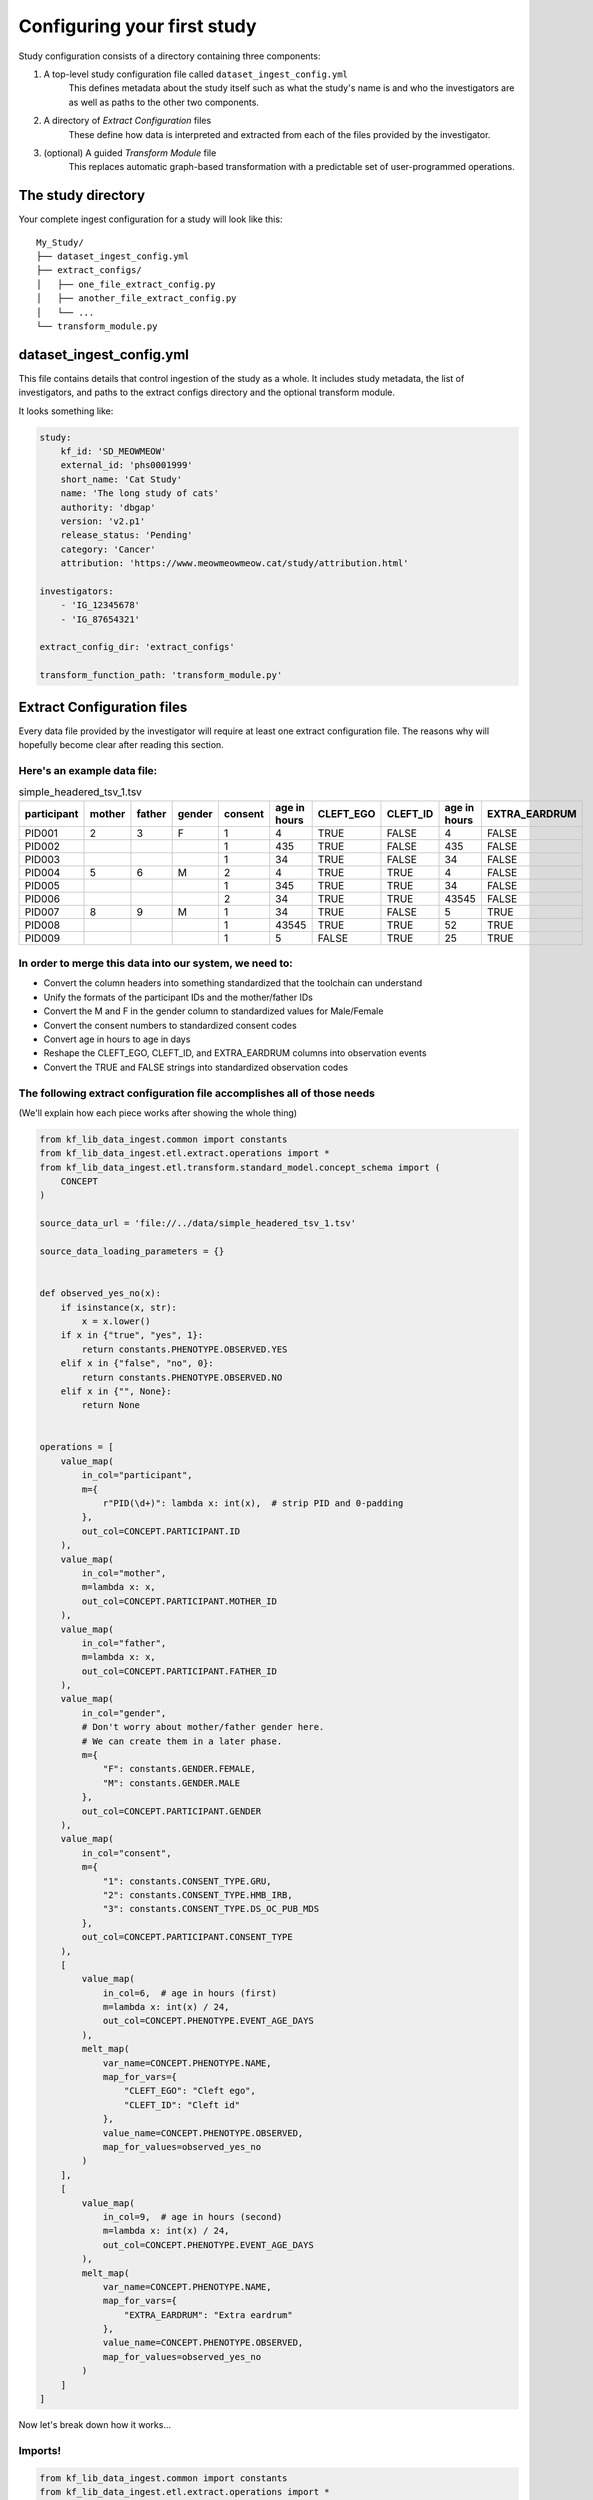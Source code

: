 ============================
Configuring your first study
============================

Study configuration consists of a directory containing three components:

1. A top-level study configuration file called ``dataset_ingest_config.yml``
    This defines metadata about the study itself such as what the study's name
    is and who the investigators are as well as paths to the other two
    components.
2. A directory of `Extract Configuration` files
    These define how data is interpreted and extracted from each of the files
    provided by the investigator.
3. (optional) A guided `Transform Module` file
    This replaces automatic graph-based transformation with a predictable set
    of user-programmed operations.

The study directory
===================

Your complete ingest configuration for a study will look like this::

    My_Study/
    ├── dataset_ingest_config.yml
    ├── extract_configs/
    │   ├── one_file_extract_config.py
    │   ├── another_file_extract_config.py
    │   └── ...
    └── transform_module.py

dataset_ingest_config.yml
=========================

This file contains details that control ingestion of the study as a whole. It
includes study metadata, the list of investigators, and paths to the extract
configs directory and the optional transform module.

It looks something like:

.. code-block:: yaml

    study:
        kf_id: 'SD_MEOWMEOW'
        external_id: 'phs0001999'
        short_name: 'Cat Study'
        name: 'The long study of cats'
        authority: 'dbgap'
        version: 'v2.p1'
        release_status: 'Pending'
        category: 'Cancer'
        attribution: 'https://www.meowmeowmeow.cat/study/attribution.html'

    investigators:
        - 'IG_12345678'
        - 'IG_87654321'

    extract_config_dir: 'extract_configs'

    transform_function_path: 'transform_module.py'

Extract Configuration files
===========================

Every data file provided by the investigator will require at least one extract
configuration file. The reasons why will hopefully become clear after reading
this section.

Here's an example data file:
----------------------------

.. csv-table:: simple_headered_tsv_1.tsv
    :header: "participant", "mother", "father", "gender", "consent", "age in hours", "CLEFT_EGO", "CLEFT_ID", "age in hours", "EXTRA_EARDRUM"

    "PID001", "2", "3", "F", "1", "4", "TRUE", "FALSE", "4", "FALSE"
    "PID002", "", "", "", "1", "435", "TRUE", "FALSE", "435", "FALSE"
    "PID003", "", "", "", "1", "34", "TRUE", "FALSE", "34", "FALSE"
    "PID004", "5", "6", "M", "2", "4", "TRUE", "TRUE", "4", "FALSE"
    "PID005", "", "", "", "1", "345", "TRUE", "TRUE", "34", "FALSE"
    "PID006", "", "", "", "2", "34", "TRUE", "TRUE", "43545", "FALSE"
    "PID007", "8", "9", "M", "1", "34", "TRUE", "FALSE", "5", "TRUE"
    "PID008", "", "", "", "1", "43545", "TRUE", "TRUE", "52", "TRUE"
    "PID009", "", "", "", "1", "5", "FALSE", "TRUE", "25", "TRUE"

In order to merge this data into our system, we need to:
--------------------------------------------------------

* Convert the column headers into something standardized that the toolchain can
  understand
* Unify the formats of the participant IDs and the mother/father IDs
* Convert the M and F in the gender column to standardized values for
  Male/Female
* Convert the consent numbers to standardized consent codes
* Convert age in hours to age in days
* Reshape the CLEFT_EGO, CLEFT_ID, and EXTRA_EARDRUM columns into observation
  events
* Convert the TRUE and FALSE strings into standardized observation codes

The following extract configuration file accomplishes all of those needs
------------------------------------------------------------------------

(We'll explain how each piece works after showing the whole thing)

.. code-block:: python

    from kf_lib_data_ingest.common import constants
    from kf_lib_data_ingest.etl.extract.operations import *
    from kf_lib_data_ingest.etl.transform.standard_model.concept_schema import (
        CONCEPT
    )

    source_data_url = 'file://../data/simple_headered_tsv_1.tsv'

    source_data_loading_parameters = {}


    def observed_yes_no(x):
        if isinstance(x, str):
            x = x.lower()
        if x in {"true", "yes", 1}:
            return constants.PHENOTYPE.OBSERVED.YES
        elif x in {"false", "no", 0}:
            return constants.PHENOTYPE.OBSERVED.NO
        elif x in {"", None}:
            return None


    operations = [
        value_map(
            in_col="participant",
            m={
                r"PID(\d+)": lambda x: int(x),  # strip PID and 0-padding
            },
            out_col=CONCEPT.PARTICIPANT.ID
        ),
        value_map(
            in_col="mother",
            m=lambda x: x,
            out_col=CONCEPT.PARTICIPANT.MOTHER_ID
        ),
        value_map(
            in_col="father",
            m=lambda x: x,
            out_col=CONCEPT.PARTICIPANT.FATHER_ID
        ),
        value_map(
            in_col="gender",
            # Don't worry about mother/father gender here.
            # We can create them in a later phase.
            m={
                "F": constants.GENDER.FEMALE,
                "M": constants.GENDER.MALE
            },
            out_col=CONCEPT.PARTICIPANT.GENDER
        ),
        value_map(
            in_col="consent",
            m={
                "1": constants.CONSENT_TYPE.GRU,
                "2": constants.CONSENT_TYPE.HMB_IRB,
                "3": constants.CONSENT_TYPE.DS_OC_PUB_MDS
            },
            out_col=CONCEPT.PARTICIPANT.CONSENT_TYPE
        ),
        [
            value_map(
                in_col=6,  # age in hours (first)
                m=lambda x: int(x) / 24,
                out_col=CONCEPT.PHENOTYPE.EVENT_AGE_DAYS
            ),
            melt_map(
                var_name=CONCEPT.PHENOTYPE.NAME,
                map_for_vars={
                    "CLEFT_EGO": "Cleft ego",
                    "CLEFT_ID": "Cleft id"
                },
                value_name=CONCEPT.PHENOTYPE.OBSERVED,
                map_for_values=observed_yes_no
            )
        ],
        [
            value_map(
                in_col=9,  # age in hours (second)
                m=lambda x: int(x) / 24,
                out_col=CONCEPT.PHENOTYPE.EVENT_AGE_DAYS
            ),
            melt_map(
                var_name=CONCEPT.PHENOTYPE.NAME,
                map_for_vars={
                    "EXTRA_EARDRUM": "Extra eardrum"
                },
                value_name=CONCEPT.PHENOTYPE.OBSERVED,
                map_for_values=observed_yes_no
            )
        ]
    ]

Now let's break down how it works...

Imports!
--------

.. code-block:: python

    from kf_lib_data_ingest.common import constants
    from kf_lib_data_ingest.etl.extract.operations import *
    from kf_lib_data_ingest.etl.transform.standard_model.concept_schema import (
        CONCEPT
    )

It's a Python module! Cool! That lets us do all kinds of neat stuff like
import predefined constants and functions.

Fetching the data
-----------------

.. code-block:: python

    source_data_url = 'file://../data/simple_headered_tsv_1.tsv'

The first thing that the extractor does for every config file is fetch the
related source data. This specifies where the file lives so that the code can
fetch it.

Supported protocol prefixes are:
``file://``, ``s3://``, ``http://``, ``https://``

Loading the data
----------------

.. code-block:: python

    source_data_loading_parameters = {}

This file contains tab-separated values with a simple layout where the first
row is the column headers, so it gets loaded correctly by default. With more
complex files we'd have to define how to load the data. Those arguments would
go here. For more information on custom loading read <TODO>.

Extract operations
------------------

The operations list
^^^^^^^^^^^^^^^^^^^

.. code-block:: python

    operations = [
        ...
    ]

This is a list of special functions that implement all of the
convert/unify/reshape/standardize stuff described earlier. The most useful
functions are already written for you. You just have to invoke them
appropriately.

For more information about extract operation functions, read <TODO>.

A value map operation with functional replacements
^^^^^^^^^^^^^^^^^^^^^^^^^^^^^^^^^^^^^^^^^^^^^^^^^^

.. code-block:: python

    value_map(
        in_col="participant",
        m={
            r"PID(\d+)": lambda x: int(x),  # strip PID and 0-padding
        },
        out_col=CONCEPT.PARTICIPANT.ID
    )

This says "Use the ``participant`` column as input (in_col=), replace
everything that matches the regular expression pattern ``^PID(\d+)$`` with just
the captured part and remove the zero padding by running the captured part
through the function ``lambda x: int(x)`` (m={...}), and then output the result
to a ``CONCEPT.PARTICIPANT.ID`` column (out_col=)."

The resulting intermediate output will look like:

.. csv-table::
    :header: "index", "<CONCEPT.PARTICIPANT.ID>"

    "0", "1"
    "1", "2"
    "2", "3"
    "3", "4"
    "4", "5"
    "5", "6"
    "6", "7"
    "7", "8"
    "8", "9"

``lambda x: int(x)`` could be replaced by just ``int``, since the two
expressions are functionally equivalent (both single-argument functions that
effectively strip the leading zeros).

We could also have kept these IDs as they were and instead converted the
mother/father IDs, but, in the absence of an overriding directive such as input
from the investigators about their preferences, it doesn't really make a
difference which way we choose.

A value map operation with variable replacements
^^^^^^^^^^^^^^^^^^^^^^^^^^^^^^^^^^^^^^^^^^^^^^^^

.. code-block:: python

    value_map(
        in_col="gender",
        m={
            "F": constants.GENDER.FEMALE,
            "M": constants.GENDER.MALE
        },
        out_col=CONCEPT.PARTICIPANT.GENDER
    )

This says "Use the ``gender`` column as input (in_col=), replace everything
that matches the regular expression pattern ``^F$`` with the standard code for
Female and replace everything that matches ``^M$`` with the standard code for
Male (m={...}), and then output the result to a ``CONCEPT.PARTICIPANT.GENDER``
column (out_col=)."

The resulting intermediate output will look like:

.. csv-table::
    :header: "index", "<CONCEPT.PARTICIPANT.ID>"

    "0", "Female"
    "1", ""
    "2", ""
    "3", "Male"
    "4", ""
    "5", ""
    "6", "Male"
    "7", ""
    "8", ""

A melt map operation
^^^^^^^^^^^^^^^^^^^^

.. code-block:: python

        melt_map(
            var_name=CONCEPT.PHENOTYPE.NAME,
            map_for_vars={
                "CLEFT_EGO": "Cleft ego",
                "CLEFT_ID": "Cleft id"
            },
            value_name=CONCEPT.PHENOTYPE.OBSERVED,
            map_for_values=observed_yes_no
        )

This says "Generate new columns ``CONCEPT.PHENOTYPE.NAME`` and
``CONCEPT.PHENOTYPE.OBSERVED`` by melting (read
https://pandas.pydata.org/pandas-docs/stable/reference/api/pandas.melt.html)
the ``CLEFT_EGO`` and ``CLEFT_ID`` columns into the `variables` ``Cleft ego``
and ``Cleft id`` and map the ``TRUE``/``FALSE`` `values` by passing them
through the included ``observed_yes_no`` function."

The resulting intermediate output will look like:

.. csv-table::
    :header: "index", "<CONCEPT.PHENOTYPE.NAME>", "<CONCEPT.PHENOTYPE.OBSERVED>"

    "0", "Cleft ego", "Positive"
    "1", "Cleft ego", "Positive"
    "2", "Cleft ego", "Positive"
    "3", "Cleft ego", "Positive"
    "4", "Cleft ego", "Positive"
    "5", "Cleft ego", "Positive"
    "6", "Cleft ego", "Positive"
    "7", "Cleft ego", "Positive"
    "8", "Cleft ego", "Negative"
    "0", "Cleft id", "Negative"
    "1", "Cleft id", "Negative"
    "2", "Cleft id", "Negative"
    "3", "Cleft id", "Positive"
    "4", "Cleft id", "Positive"
    "5", "Cleft id", "Positive"
    "6", "Cleft id", "Negative"
    "7", "Cleft id", "Positive"
    "8", "Cleft id", "Positive"

A nested operation sub-list
^^^^^^^^^^^^^^^^^^^^^^^^^^^

.. code-block:: python

    [
        value_map(
            in_col=6,  # age in hours (first)
            m=lambda x: int(x) / 24,
            out_col=CONCEPT.PHENOTYPE.EVENT_AGE_DAYS
        ),
        melt_map(
            var_name=CONCEPT.PHENOTYPE.NAME,
            map_for_vars={
                "CLEFT_EGO": "Cleft ego",
                "CLEFT_ID": "Cleft id"
            },
            value_name=CONCEPT.PHENOTYPE.OBSERVED,
            map_for_values=observed_yes_no
        )
    ]

Having a sub-list says "Treat the enclosed operations as a single
logically-linked unit".

For this particular scenario it gives a way to say that **these** phenotype
columns go with **this** age column and not **that other** age column. It
should also always be possible to accomplish the same thing by making a
separate extract configuration file for those operations.

The resulting intermediate output for both of these operations together will
look like:

.. csv-table::
    :header: "index", "<CONCEPT.PHENOTYPE.EVENT_AGE_DAYS>", "<CONCEPT.PHENOTYPE.NAME>", "<CONCEPT.PHENOTYPE.OBSERVED>"

    "0", "0.166667", "Cleft ego", "Positive"
    "1", "18.125", "Cleft ego", "Positive"
    "2", "1.416667", "Cleft ego", "Positive"
    "3", "0.166667", "Cleft ego", "Positive"
    "4", "14.375", "Cleft ego", "Positive"
    "5", "1.416667", "Cleft ego", "Positive"
    "6", "1.416667", "Cleft ego", "Positive"
    "7", "1814.375", "Cleft ego", "Positive"
    "8", "0.208333", "Cleft ego", "Negative"
    "0", "0.166667", "Cleft id", "Negative"
    "1", "18.125", "Cleft id", "Negative"
    "2", "1.416667", "Cleft id", "Negative"
    "3", "0.166667", "Cleft id", "Positive"
    "4", "14.375", "Cleft id", "Positive"
    "5", "1.416667", "Cleft id", "Positive"
    "6", "1.416667", "Cleft id", "Negative"
    "7", "1814.375", "Cleft id", "Positive"
    "8", "0.208333", "Cleft id", "Positive"

The final Extraction product
----------------------------

Once all of the operations are complete and the extract stage has done its
magic, the final extracted result given the data and our configuration is:

.. csv-table::
    :header: "index", "<CONCEPT.PARTICIPANT.ID>", "<CONCEPT.PARTICIPANT.MOTHER_ID>", "<CONCEPT.PARTICIPANT.FATHER_ID>", "<CONCEPT.PARTICIPANT.GENDER>", "<CONCEPT.PARTICIPANT.CONSENT_TYPE>", "<CONCEPT.PHENOTYPE.EVENT_AGE_DAYS>", "<CONCEPT.PHENOTYPE.NAME>", "<CONCEPT.PHENOTYPE.OBSERVED>"

    "0", "1", "2", "3", "Female", "GRU", "0.166667", "Cleft ego", "Positive"
    "1", "2", "", "", "", "GRU", "18.125", "Cleft ego", "Positive"
    "2", "3", "", "", "", "GRU", "1.416667", "Cleft ego", "Positive"
    "3", "4", "5", "6", "Male", "HMB-IRB", "0.166667", "Cleft ego", "Positive"
    "4", "5", "", "", "", "GRU", "14.375", "Cleft ego", "Positive"
    "5", "6", "", "", "", "HMB-IRB", "1.416667", "Cleft ego", "Positive"
    "6", "7", "8", "9", "Male", "GRU", "1.416667", "Cleft ego", "Positive"
    "7", "8", "", "", "", "GRU", "1814.375", "Cleft ego", "Positive"
    "8", "9", "", "", "", "GRU", "0.208333", "Cleft ego", "Negative"
    "0", "1", "2", "3", "Female", "GRU", "0.166667", "Cleft id", "Negative"
    "1", "2", "", "", "", "GRU", "18.125", "Cleft id", "Negative"
    "2", "3", "", "", "", "GRU", "1.416667", "Cleft id", "Negative"
    "3", "4", "5", "6", "Male", "HMB-IRB", "0.166667", "Cleft id", "Positive"
    "4", "5", "", "", "", "GRU", "14.375", "Cleft id", "Positive"
    "5", "6", "", "", "", "HMB-IRB", "1.416667", "Cleft id", "Positive"
    "6", "7", "8", "9", "Male", "GRU", "1.416667", "Cleft id", "Negative"
    "7", "8", "", "", "", "GRU", "1814.375", "Cleft id", "Positive"
    "8", "9", "", "", "", "GRU", "0.208333", "Cleft id", "Positive"
    "0", "1", "2", "3", "Female", "GRU", "0.166667", "Extra eardrum", "Negative"
    "1", "2", "", "", "", "GRU", "18.125", "Extra eardrum", "Negative"
    "2", "3", "", "", "", "GRU", "1.416667", "Extra eardrum", "Negative"
    "3", "4", "5", "6", "Male", "HMB-IRB", "0.166667", "Extra eardrum", "Negative"
    "4", "5", "", "", "", "GRU", "1.416667", "Extra eardrum", "Negative"
    "5", "6", "", "", "", "HMB-IRB", "1814.375", "Extra eardrum", "Negative"
    "6", "7", "8", "9", "Male", "GRU", "0.208333", "Extra eardrum", "Positive"
    "7", "8", "", "", "", "GRU", "2.166667", "Extra eardrum", "Positive"
    "8", "9", "", "", "", "GRU", "1.041667", "Extra eardrum", "Positive"
